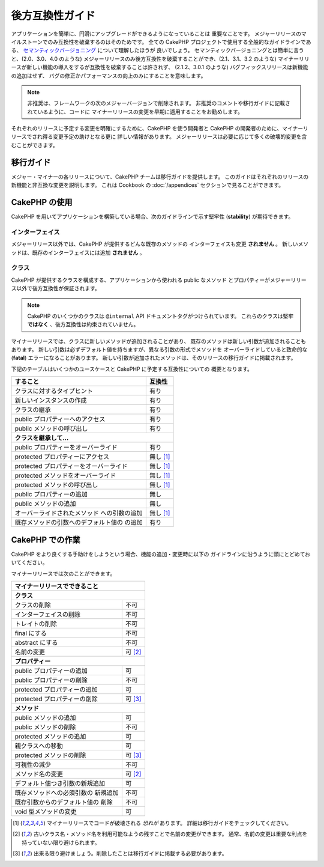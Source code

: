 後方互換性ガイド
################

アプリケーションを簡単に、円滑にアップグレードができるようになっていることは
重要なことです。
メジャーリリースのマイルストーンでのみ互換性を破棄するのはそのためです。
全ての CakePHP プロジェクトで使用する全般的なガイドラインである、
`セマンティックバージョニング <http://semver.org/>`_ について理解したほうが
良いでしょう。
セマンティックバージョニングとは簡単に言うと、(2.0、3.0、4.0 のような)
メジャーリリースのみ後方互換性を破棄することができ、(2.1、3.1、3.2 のような)
マイナーリリースが新しい機能の導入をするが互換性を破棄することは許されず、
(2.1.2、3.0.1 のような) バグフィックスリリースは新機能の追加はせず、
バグの修正かパフォーマンスの向上のみにすることを意味します。

.. note::

    非推奨は、フレームワークの次のメジャーバージョンで削除されます。
    非推奨のコメントや移行ガイドに記載されているように、コードに
    マイナーリリースの変更を早期に適用することをお勧めします。

それぞれのリリースに予定する変更を明確にするために、CakePHP を使う開発者と
CakePHP の開発者のために、マイナーリリースでされ得る変更予定の助けとなる更に
詳しい情報があります。
メジャーリリースは必要に応じて多くの破壊的変更を含むことができます。

移行ガイド
==========

メジャー・マイナーの各リリースについて、CakePHP チームは移行ガイドを提供します。
このガイドはそれぞれのリリースの新機能と非互換な変更を説明します。
これは Cookbook の :doc:`/appendices` セクションで見ることができます。

CakePHP の使用
==============

CakePHP を用いてアプリケーションを構築している場合、次のガイドラインで示す堅牢性
(**stability**) が期待できます。

インターフェイス
----------------

メジャーリリース以外では、CakePHP が提供するどんな既存のメソッドの
インターフェイスも変更 **されません** 。
新しいメソッドは、既存のインターフェイスには追加 **されません** 。

クラス
------

CakePHP が提供するクラスを構成する、アプリケーションから使われる public なメソッド
とプロパティーがメジャーリリース以外で後方互換性が保証されます。

.. note::

    CakePHP のいくつかのクラスは ``@internal`` API ドキュメントタグがつけられています。
    これらのクラスは堅牢 **ではなく** 、後方互換性は約束されていません。

マイナーリリースでは、クラスに新しいメソッドが追加されることがあり、
既存のメソッドは新しい引数が追加されることもあります。
新しい引数は必ずデフォルト値を持ちますが、異なる引数の形式でメソッドを
オーバーライドしていると致命的な (**fatal**) エラーになることがあります。
新しい引数が追加されたメソッドは、そのリリースの移行ガイドに掲載されます。

下記のテーブルはいくつかのユースケースと CakePHP に予定する互換性についての
概要となります。

+---------------------------------------+--------------------+
| すること                              | 互換性             |
+=======================================+====================+
| クラスに対するタイプヒント            | 有り               |
+---------------------------------------+--------------------+
| 新しいインスタンスの作成              | 有り               |
+---------------------------------------+--------------------+
| クラスの継承                          | 有り               |
+---------------------------------------+--------------------+
| public プロパティーへのアクセス       | 有り               |
+---------------------------------------+--------------------+
| public メソッドの呼び出し             | 有り               |
+---------------------------------------+--------------------+
| **クラスを継承して...**                                    |
+---------------------------------------+--------------------+
| public プロパティーをオーバーライド   | 有り               |
+---------------------------------------+--------------------+
| protected プロパティーにアクセス      | 無し [1]_          |
+---------------------------------------+--------------------+
| protected プロパティーをオーバーライド| 無し [1]_          |
+---------------------------------------+--------------------+
| protected メソッドをオーバーライド    | 無し [1]_          |
+---------------------------------------+--------------------+
| protected メソッドの呼び出し          | 無し [1]_          |
+---------------------------------------+--------------------+
| public プロパティーの追加             | 無し               |
+---------------------------------------+--------------------+
| public メソッドの追加                 | 無し               |
+---------------------------------------+--------------------+
| オーバーライドされたメソッド          | 無し [1]_          |
| への引数の追加                        |                    |
+---------------------------------------+--------------------+
| 既存メソッドの引数へのデフォルト値の  | 有り               |
| の追加                                |                    |
+---------------------------------------+--------------------+

CakePHP での作業
================

CakePHP をより良くする手助けをしようという場合、機能の追加・変更時に以下の
ガイドラインに沿うように頭にとどめておいてください。

マイナーリリースでは次のことができます。

+--------------------------------+--------------------------+
| マイナーリリースでできること                              |
+================================+==========================+
| **クラス**                                                |
+--------------------------------+--------------------------+
| クラスの削除                   | 不可                     |
+--------------------------------+--------------------------+
| インターフェイスの削除         | 不可                     |
+--------------------------------+--------------------------+
| トレイトの削除                 | 不可                     |
+--------------------------------+--------------------------+
| final にする                   | 不可                     |
+--------------------------------+--------------------------+
| abstract にする                | 不可                     |
+--------------------------------+--------------------------+
| 名前の変更                     | 可  [2]_                 |
+--------------------------------+--------------------------+
| **プロパティー**                                          |
+--------------------------------+--------------------------+
| public プロパティーの追加      | 可                       |
+--------------------------------+--------------------------+
| public プロパティーの削除      | 不可                     |
+--------------------------------+--------------------------+
| protected プロパティーの追加   | 可                       |
+--------------------------------+--------------------------+
| protected プロパティーの削除   | 可 [3]_                  |
+--------------------------------+--------------------------+
| **メソッド**                                              |
+--------------------------------+--------------------------+
| public メソッドの追加          | 可                       |
+--------------------------------+--------------------------+
| public メソッドの削除          | 不可                     |
+--------------------------------+--------------------------+
| protected メソッドの追加       | 可                       |
+--------------------------------+--------------------------+
| 親クラスへの移動               | 可                       |
+--------------------------------+--------------------------+
| protected メソッドの削除       | 可 [3]_                  |
+--------------------------------+--------------------------+
| 可視性の減少                   | 不可                     |
+--------------------------------+--------------------------+
| メソッド名の変更               | 可 [2]_                  |
+--------------------------------+--------------------------+
| デフォルト値つき引数の新規追加 | 可                       |
+--------------------------------+--------------------------+
| 既存メソッドへの必須引数の     | 不可                     |
| 新規追加                       |                          |
+--------------------------------+--------------------------+
| 既存引数からのデフォルト値の   | 不可                     |
| 削除                           |                          |
+--------------------------------+--------------------------+
| void 型メソッドの変更          | 可                       |
+--------------------------------+--------------------------+


.. [1] マイナーリリースでコードが破壊される *恐れが* あります。
       詳細は移行ガイドをチェックしてください。
.. [2] 古いクラス名・メソッド名を利用可能なようの残すことで名前の変更ができます。
       通常、名前の変更は重要な利点を持っていない限り避けられます。
.. [3] 出来る限り避けましょう。削除したことは移行ガイドに掲載する必要があります。

